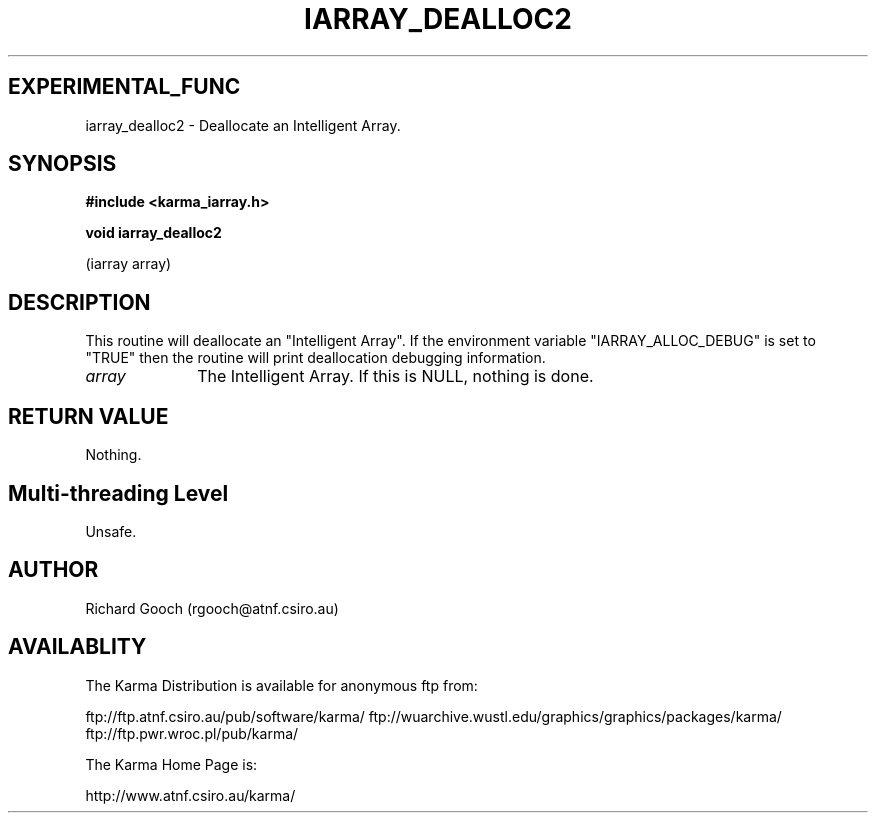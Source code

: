 .TH IARRAY_DEALLOC2 3 "14 Aug 2006" "Karma Distribution"
.SH EXPERIMENTAL_FUNC
iarray_dealloc2 \- Deallocate an Intelligent Array.
.SH SYNOPSIS
.B #include <karma_iarray.h>
.sp
.B void iarray_dealloc2
.sp
(iarray array)
.SH DESCRIPTION
This routine will deallocate an "Intelligent Array". If the
environment variable "IARRAY_ALLOC_DEBUG" is set to "TRUE" then the routine
will print deallocation debugging information.
.IP \fIarray\fP 1i
The Intelligent Array. If this is NULL, nothing is done.
.SH RETURN VALUE
Nothing.
.SH Multi-threading Level
Unsafe.
.SH AUTHOR
Richard Gooch (rgooch@atnf.csiro.au)
.SH AVAILABLITY
The Karma Distribution is available for anonymous ftp from:

ftp://ftp.atnf.csiro.au/pub/software/karma/
ftp://wuarchive.wustl.edu/graphics/graphics/packages/karma/
ftp://ftp.pwr.wroc.pl/pub/karma/

The Karma Home Page is:

http://www.atnf.csiro.au/karma/
